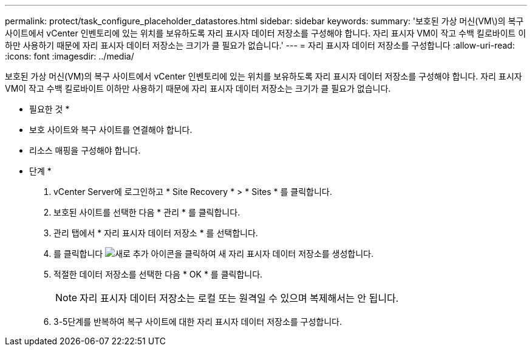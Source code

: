 ---
permalink: protect/task_configure_placeholder_datastores.html 
sidebar: sidebar 
keywords:  
summary: '보호된 가상 머신(VM\)의 복구 사이트에서 vCenter 인벤토리에 있는 위치를 보유하도록 자리 표시자 데이터 저장소를 구성해야 합니다. 자리 표시자 VM이 작고 수백 킬로바이트 이하만 사용하기 때문에 자리 표시자 데이터 저장소는 크기가 클 필요가 없습니다.' 
---
= 자리 표시자 데이터 저장소를 구성합니다
:allow-uri-read: 
:icons: font
:imagesdir: ../media/


[role="lead"]
보호된 가상 머신(VM)의 복구 사이트에서 vCenter 인벤토리에 있는 위치를 보유하도록 자리 표시자 데이터 저장소를 구성해야 합니다. 자리 표시자 VM이 작고 수백 킬로바이트 이하만 사용하기 때문에 자리 표시자 데이터 저장소는 크기가 클 필요가 없습니다.

* 필요한 것 *

* 보호 사이트와 복구 사이트를 연결해야 합니다.
* 리소스 매핑을 구성해야 합니다.


* 단계 *

. vCenter Server에 로그인하고 * Site Recovery * > * Sites * 를 클릭합니다.
. 보호된 사이트를 선택한 다음 * 관리 * 를 클릭합니다.
. 관리 탭에서 * 자리 표시자 데이터 저장소 * 를 선택합니다.
. 를 클릭합니다 image:../media/new_placeholder_datastore.gif["새로 추가"] 아이콘을 클릭하여 새 자리 표시자 데이터 저장소를 생성합니다.
. 적절한 데이터 저장소를 선택한 다음 * OK * 를 클릭합니다.
+

NOTE: 자리 표시자 데이터 저장소는 로컬 또는 원격일 수 있으며 복제해서는 안 됩니다.

. 3-5단계를 반복하여 복구 사이트에 대한 자리 표시자 데이터 저장소를 구성합니다.


